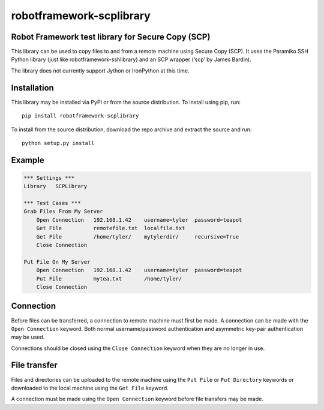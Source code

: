 robotframework-scplibrary
=========================

Robot Framework test library for Secure Copy (SCP)
--------------------------------------------------

This library can be used to copy files to and from a remote machine
using Secure Copy (SCP). It uses the Paramiko SSH Python library (just
like robotframework-sshlibrary) and an SCP wrapper (‘scp’ by James
Bardin).

The library does not currently support Jython or IronPython at this
time.

Installation
------------

This library may be installed via PyPI or from the source distribution.
To install using pip, run:

::

   pip install robotframework-scplibrary

To install from the source distribution, download the repo archive and
extract the source and run:

::

   python setup.py install

Example
-------

.. code:: python

   *** Settings ***
   Library   SCPLibrary

   *** Test Cases ***
   Grab Files From My Server
       Open Connection   192.168.1.42    username=tyler  password=teapot
       Get File          remotefile.txt  localfile.txt
       Get File          /home/tyler/    mytylerdir/     recursive=True
       Close Connection

   Put File On My Server
       Open Connection   192.168.1.42    username=tyler  password=teapot
       Put File          mytea.txt       /home/tyler/
       Close Connection

Connection
----------

Before files can be transferred, a connection to remote machine must
first be made. A connection can be made with the ``Open Connection``
keyword. Both normal username/password authentication and asymmetric
key-pair authentication may be used.

Connections should be closed using the ``Close Connection`` keyword when
they are no longer in use.

File transfer
-------------

Files and directories can be uploaded to the remote machine using the
``Put File`` or ``Put Directory`` keywords or downloaded to the local
machine using the ``Get File`` keyword.

A connection must be made using the ``Open Connection`` keyword before
file transfers may be made.
